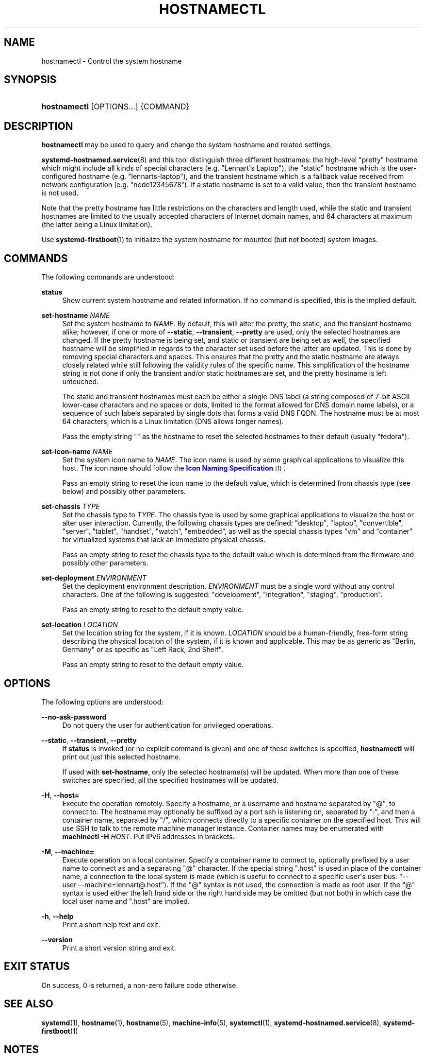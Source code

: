 '\" t
.TH "HOSTNAMECTL" "1" "" "systemd 248" "hostnamectl"
.\" -----------------------------------------------------------------
.\" * Define some portability stuff
.\" -----------------------------------------------------------------
.\" ~~~~~~~~~~~~~~~~~~~~~~~~~~~~~~~~~~~~~~~~~~~~~~~~~~~~~~~~~~~~~~~~~
.\" http://bugs.debian.org/507673
.\" http://lists.gnu.org/archive/html/groff/2009-02/msg00013.html
.\" ~~~~~~~~~~~~~~~~~~~~~~~~~~~~~~~~~~~~~~~~~~~~~~~~~~~~~~~~~~~~~~~~~
.ie \n(.g .ds Aq \(aq
.el       .ds Aq '
.\" -----------------------------------------------------------------
.\" * set default formatting
.\" -----------------------------------------------------------------
.\" disable hyphenation
.nh
.\" disable justification (adjust text to left margin only)
.ad l
.\" -----------------------------------------------------------------
.\" * MAIN CONTENT STARTS HERE *
.\" -----------------------------------------------------------------
.SH "NAME"
hostnamectl \- Control the system hostname
.SH "SYNOPSIS"
.HP \w'\fBhostnamectl\fR\ 'u
\fBhostnamectl\fR [OPTIONS...] {COMMAND}
.SH "DESCRIPTION"
.PP
\fBhostnamectl\fR
may be used to query and change the system hostname and related settings\&.
.PP
\fBsystemd-hostnamed.service\fR(8)
and this tool distinguish three different hostnames: the high\-level "pretty" hostname which might include all kinds of special characters (e\&.g\&. "Lennart\*(Aqs Laptop"), the "static" hostname which is the user\-configured hostname (e\&.g\&. "lennarts\-laptop"), and the transient hostname which is a fallback value received from network configuration (e\&.g\&. "node12345678")\&. If a static hostname is set to a valid value, then the transient hostname is not used\&.
.PP
Note that the pretty hostname has little restrictions on the characters and length used, while the static and transient hostnames are limited to the usually accepted characters of Internet domain names, and 64 characters at maximum (the latter being a Linux limitation)\&.
.PP
Use
\fBsystemd-firstboot\fR(1)
to initialize the system hostname for mounted (but not booted) system images\&.
.SH "COMMANDS"
.PP
The following commands are understood:
.PP
\fBstatus\fR
.RS 4
Show current system hostname and related information\&. If no command is specified, this is the implied default\&.
.RE
.PP
\fBset\-hostname \fR\fB\fINAME\fR\fR
.RS 4
Set the system hostname to
\fINAME\fR\&. By default, this will alter the pretty, the static, and the transient hostname alike; however, if one or more of
\fB\-\-static\fR,
\fB\-\-transient\fR,
\fB\-\-pretty\fR
are used, only the selected hostnames are changed\&. If the pretty hostname is being set, and static or transient are being set as well, the specified hostname will be simplified in regards to the character set used before the latter are updated\&. This is done by removing special characters and spaces\&. This ensures that the pretty and the static hostname are always closely related while still following the validity rules of the specific name\&. This simplification of the hostname string is not done if only the transient and/or static hostnames are set, and the pretty hostname is left untouched\&.
.sp
The static and transient hostnames must each be either a single DNS label (a string composed of 7\-bit ASCII lower\-case characters and no spaces or dots, limited to the format allowed for DNS domain name labels), or a sequence of such labels separated by single dots that forms a valid DNS FQDN\&. The hostname must be at most 64 characters, which is a Linux limitation (DNS allows longer names)\&.
.sp
Pass the empty string
""
as the hostname to reset the selected hostnames to their default (usually
"fedora")\&.
.RE
.PP
\fBset\-icon\-name \fR\fB\fINAME\fR\fR
.RS 4
Set the system icon name to
\fINAME\fR\&. The icon name is used by some graphical applications to visualize this host\&. The icon name should follow the
\m[blue]\fBIcon Naming Specification\fR\m[]\&\s-2\u[1]\d\s+2\&.
.sp
Pass an empty string to reset the icon name to the default value, which is determined from chassis type (see below) and possibly other parameters\&.
.RE
.PP
\fBset\-chassis \fR\fB\fITYPE\fR\fR
.RS 4
Set the chassis type to
\fITYPE\fR\&. The chassis type is used by some graphical applications to visualize the host or alter user interaction\&. Currently, the following chassis types are defined:
"desktop",
"laptop",
"convertible",
"server",
"tablet",
"handset",
"watch",
"embedded", as well as the special chassis types
"vm"
and
"container"
for virtualized systems that lack an immediate physical chassis\&.
.sp
Pass an empty string to reset the chassis type to the default value which is determined from the firmware and possibly other parameters\&.
.RE
.PP
\fBset\-deployment \fR\fB\fIENVIRONMENT\fR\fR
.RS 4
Set the deployment environment description\&.
\fIENVIRONMENT\fR
must be a single word without any control characters\&. One of the following is suggested:
"development",
"integration",
"staging",
"production"\&.
.sp
Pass an empty string to reset to the default empty value\&.
.RE
.PP
\fBset\-location \fR\fB\fILOCATION\fR\fR
.RS 4
Set the location string for the system, if it is known\&.
\fILOCATION\fR
should be a human\-friendly, free\-form string describing the physical location of the system, if it is known and applicable\&. This may be as generic as
"Berlin, Germany"
or as specific as
"Left Rack, 2nd Shelf"\&.
.sp
Pass an empty string to reset to the default empty value\&.
.RE
.SH "OPTIONS"
.PP
The following options are understood:
.PP
\fB\-\-no\-ask\-password\fR
.RS 4
Do not query the user for authentication for privileged operations\&.
.RE
.PP
\fB\-\-static\fR, \fB\-\-transient\fR, \fB\-\-pretty\fR
.RS 4
If
\fBstatus\fR
is invoked (or no explicit command is given) and one of these switches is specified,
\fBhostnamectl\fR
will print out just this selected hostname\&.
.sp
If used with
\fBset\-hostname\fR, only the selected hostname(s) will be updated\&. When more than one of these switches are specified, all the specified hostnames will be updated\&.
.RE
.PP
\fB\-H\fR, \fB\-\-host=\fR
.RS 4
Execute the operation remotely\&. Specify a hostname, or a username and hostname separated by
"@", to connect to\&. The hostname may optionally be suffixed by a port ssh is listening on, separated by
":", and then a container name, separated by
"/", which connects directly to a specific container on the specified host\&. This will use SSH to talk to the remote machine manager instance\&. Container names may be enumerated with
\fBmachinectl \-H \fR\fB\fIHOST\fR\fR\&. Put IPv6 addresses in brackets\&.
.RE
.PP
\fB\-M\fR, \fB\-\-machine=\fR
.RS 4
Execute operation on a local container\&. Specify a container name to connect to, optionally prefixed by a user name to connect as and a separating
"@"
character\&. If the special string
"\&.host"
is used in place of the container name, a connection to the local system is made (which is useful to connect to a specific user\*(Aqs user bus:
"\-\-user \-\-machine=lennart@\&.host")\&. If the
"@"
syntax is not used, the connection is made as root user\&. If the
"@"
syntax is used either the left hand side or the right hand side may be omitted (but not both) in which case the local user name and
"\&.host"
are implied\&.
.RE
.PP
\fB\-h\fR, \fB\-\-help\fR
.RS 4
Print a short help text and exit\&.
.RE
.PP
\fB\-\-version\fR
.RS 4
Print a short version string and exit\&.
.RE
.SH "EXIT STATUS"
.PP
On success, 0 is returned, a non\-zero failure code otherwise\&.
.SH "SEE ALSO"
.PP
\fBsystemd\fR(1),
\fBhostname\fR(1),
\fBhostname\fR(5),
\fBmachine-info\fR(5),
\fBsystemctl\fR(1),
\fBsystemd-hostnamed.service\fR(8),
\fBsystemd-firstboot\fR(1)
.SH "NOTES"
.IP " 1." 4
Icon Naming Specification
.RS 4
\%http://standards.freedesktop.org/icon-naming-spec/icon-naming-spec-latest.html
.RE
